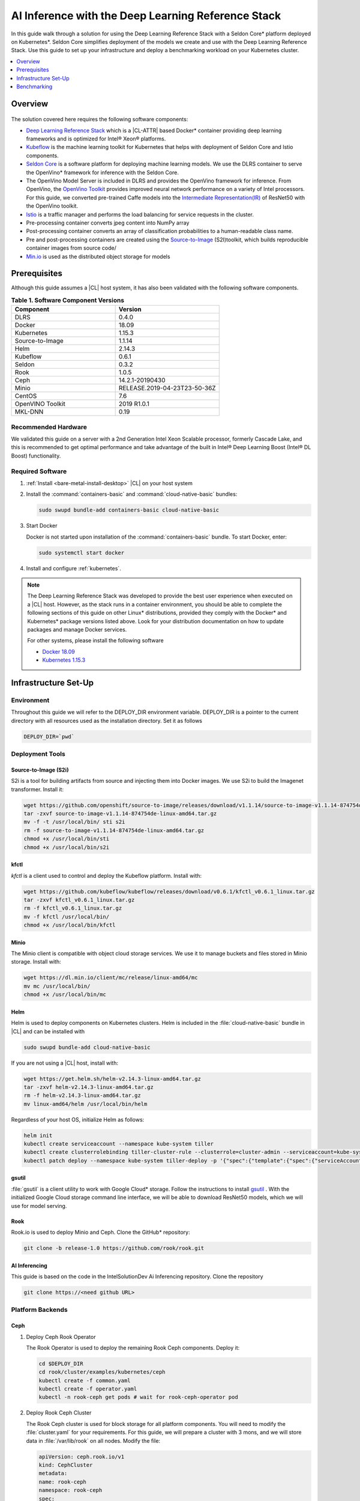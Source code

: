 .. _dlrs-inference:

AI Inference with the Deep Learning Reference Stack
###################################################

In this guide walk through a solution for using the Deep Learning Reference Stack with a Seldon Core\* platform deployed on Kubernetes\*. Seldon Core simplifies deployment of the models we create and use with the Deep Learning Reference Stack. Use this guide to set up your infrastructure and deploy a benchmarking workload on your Kubernetes cluster.

.. contents::
   :local:
   :depth: 1

Overview
********

.. figure:: /_figures/stacks/kubeflow-seldon-dlrs-example-diagram.png
   :alt: Example diagram with DLRS deployed by Seldon
   :width:     800


The solution covered here requires the following software components:

* `Deep Learning Reference Stack`_ which is a |CL-ATTR| based Docker\* container providing deep learning frameworks and is optimized for Intel® Xeon® platforms.
* `Kubeflow`_ is the machine learning toolkit for Kubernetes that helps with deployment of Seldon Core and Istio components.
* `Seldon Core`_ is a software platform for deploying machine learning models. We use the DLRS container to serve the OpenVino\* framework for inference with the Seldon Core.
* The OpenVino Model Server is included in DLRS and provides the OpenVino framework for inference. From OpenVino, the `OpenVino Toolkit`_ provides improved neural network performance on a variety of Intel processors. For this guide, we converted pre-trained Caffe models into the `Intermediate Representation(IR)`_ of ResNet50 with the OpenVino toolkit.
* `Istio`_ is a traffic manager and performs the load balancing for service requests in the cluster.
* Pre-processing container converts jpeg content into NumPy array
* Post-processing container converts an array of classification probabilities to a human-readable class name.
* Pre and post-processing containers are created using the `Source-to-Image`_ (S2I)toolkit, which builds reproducible container images from source code/
* `Min.io`_ is used as the distributed object storage for models



Prerequisites
*************

Although this guide assumes a |CL| host system, it has also been validated with the following software components.

.. list-table:: **Table 1. Software Component Versions**
   :widths: 16,16
   :header-rows: 1

   * - Component
     - Version

   * - DLRS
     - 0.4.0

   * - Docker
     - 18.09

   * - Kubernetes
     - 1.15.3

   * - Source-to-Image
     - 1.1.14

   * - Helm
     - 2.14.3

   * - Kubeflow
     - 0.6.1

   * - Seldon
     - 0.3.2

   * - Rook
     - 1.0.5

   * - Ceph
     - 14.2.1-20190430

   * - Minio
     - RELEASE.2019-04-23T23-50-36Z

   * - CentOS
     - 7.6

   * - OpenVINO Toolkit
     - 2019 R1.0.1

   * - MKL-DNN
     - 0.19

Recommended Hardware
====================

We validated this guide on a server with a 2nd Generation Intel Xeon Scalable processor, formerly Cascade Lake, and this is recommended to get optimal performance and take advantage of the built in Intel® Deep Learning Boost (Intel® DL Boost) functionality.

Required Software
=================

#.  :ref:`Install <bare-metal-install-desktop>` |CL| on your host system


#. Install the :command:`containers-basic` and :command:`cloud-native-basic` bundles:

   .. code-block:: bash

      sudo swupd bundle-add containers-basic cloud-native-basic


#. Start Docker

   Docker is not started upon installation of the :command:`containers-basic` bundle. To start Docker, enter:

   .. code-block:: bash

      sudo systemctl start docker


#. Install and configure :ref:`kubernetes`.







.. note::

   The Deep Learning Reference Stack was developed to provide the best user experience when executed on a |CL| host.  However, as the stack runs in a container environment, you should be able to complete the following sections of this guide on other Linux* distributions, provided they comply with the Docker\* and Kubernetes\*  package versions listed above. Look for your distribution documentation on how to update packages and manage Docker services.

   For other systems, please install the following software

   * `Docker 18.09`_
   * `Kubernetes 1.15.3`_


Infrastructure Set-Up
*********************

Environment
===========

Throughout this guide we will refer to the DEPLOY_DIR environment variable.  DEPLOY_DIR is a pointer to the current directory with all resources used as the installation directory. Set it as follows

.. code-block:: bash

   DEPLOY_DIR=`pwd`

Deployment Tools
================

Source-to-Image (S2i)
---------------------

S2i is a tool for building artifacts from source and injecting them into Docker images.  We use S2i to build the Imagenet transformer. Install it:

.. code-block:: bash

   wget https://github.com/openshift/source-to-image/releases/download/v1.1.14/source-to-image-v1.1.14-874754de-linux-amd64.tar.gz
   tar -zxvf source-to-image-v1.1.14-874754de-linux-amd64.tar.gz
   mv -f -t /usr/local/bin/ sti s2i
   rm -f source-to-image-v1.1.14-874754de-linux-amd64.tar.gz
   chmod +x /usr/local/bin/sti
   chmod +x /usr/local/bin/s2i

kfctl
-----

`kfctl` is a client used to control and deploy the Kubeflow platform.  Install with:

.. code-block:: bash

   wget https://github.com/kubeflow/kubeflow/releases/download/v0.6.1/kfctl_v0.6.1_linux.tar.gz
   tar -zxvf kfctl_v0.6.1_linux.tar.gz
   rm -f kfctl_v0.6.1_linux.tar.gz
   mv -f kfctl /usr/local/bin/
   chmod +x /usr/local/bin/kfctl

Minio
-----

The Minio client is compatible with object cloud storage services.  We use it to manage buckets and files stored in Minio storage. Install with:

.. code-block:: bash

   wget https://dl.min.io/client/mc/release/linux-amd64/mc
   mv mc /usr/local/bin/
   chmod +x /usr/local/bin/mc


Helm
----

Helm is used to deploy components on Kubernetes clusters. Helm is included in the :file:`cloud-native-basic` bundle in |CL| and can be installed with

.. code-block:: bash

   sudo swupd bundle-add cloud-native-basic

If you are not using a |CL| host, install with:

.. code-block:: bash

   wget https://get.helm.sh/helm-v2.14.3-linux-amd64.tar.gz
   tar -zxvf helm-v2.14.3-linux-amd64.tar.gz
   rm -f helm-v2.14.3-linux-amd64.tar.gz
   mv linux-amd64/helm /usr/local/bin/helm

Regardless of your host OS, initialize Helm as follows:

.. code-block:: bash

   helm init
   kubectl create serviceaccount --namespace kube-system tiller
   kubectl create clusterrolebinding tiller-cluster-rule --clusterrole=cluster-admin --serviceaccount=kube-system:tiller
   kubectl patch deploy --namespace kube-system tiller-deploy -p '{"spec":{"template":{"spec":{"serviceAccount":"tiller"}}}}'


gsutil
------

:file:`gsutil` is a client utility to work with Google Cloud\* storage.  Follow the instructions to install `gsutil`_ . With the initialized Google Cloud storage command line interface, we will be able to download ResNet50 models, which we will use for model serving.


Rook
----

Rook.io is used to deploy Minio and Ceph.  Clone the GitHub\* repository:

.. code-block:: bash

   git clone -b release-1.0 https://github.com/rook/rook.git


.. todo:  ADD CORRECT GITHUB LINK FOR ai-inferencing REPO

AI Inferencing
--------------

This guide is based on the code in the IntelSolutionDev Ai Inferencing repository.  Clone the repository

.. code-block:: bash

   git clone https://<need github URL>




Platform Backends
=================

Ceph
----

#. Deploy Ceph Rook Operator


   The Rook Operator is used to deploy the remaining Rook Ceph components.  Deploy it:

   .. code-block:: bash

      cd $DEPLOY_DIR
      cd rook/cluster/examples/kubernetes/ceph
      kubectl create -f common.yaml
      kubectl create -f operator.yaml
      kubectl -n rook-ceph get pods # wait for rook-ceph-operator pod

#. Deploy Rook Ceph Cluster


   The Rook Ceph cluster is used for block storage for all platform components. You will need to modify the :file:`cluster.yaml` for your requirements. For this guide, we will prepare a cluster with 3 mons, and we will store data in :file:`/var/lib/rook` on all nodes.  Modify the file:

   .. code-block:: yaml

      apiVersion: ceph.rook.io/v1
      kind: CephCluster
      metadata:
      name: rook-ceph
      namespace: rook-ceph
      spec:
      cephVersion:
       image: ceph/ceph:v14.2.1-20190430
       allowUnsupported: false
      dataDirHostPath: /var/lib/rook
      mon:
       count: 3
       allowMultiplePerNode: false
      dashboard:
       enabled: true
      network:
       hostNetwork: false
      rbdMirroring:
       workers: 0
      annotations:
      resources:
      storage:
       useAllNodes: true
       useAllDevices: false
       deviceFilter:
       location:
       config:
       directories:
       - path: /var/lib/rook

   After modifying the :file:`cluster.yaml`, run:

   .. code-block:: bash

      kubectl create -f cluster.yaml
      kubectl -n rook-ceph get pods #wait for osd pods
      kubectl create -f toolbox.yaml
      kubectl -n rook-ceph get pod -l "app=rook-ceph-tools"
      kubectl create -f storageclass.yaml
      kubectl patch storageclass rook-ceph-block -p '{"metadata": {"annotations":{"storageclass.kubernetes.io/is-default-class":"true"}}}'

   To verify the setup is correct, run:

   .. code-block:: bash

      kubectl -n rook-ceph exec -it $(kubectl -n rook-ceph get pod -l "app=rook-ceph-tools" -o jsonpath='{.items[0].metadata.name}') ceph status

   The command should return:

   .. code-block:: console

      HEALTH_OK

#. Troubleshooting

   If you see a warning related to undersized PGs you need to increase the number of PGs using these commands:

   First get number of PGs:

   .. code-block:: bash

      ceph osd pool get replicapool pg_num

   Then double the number of pgs (for example from 300 to 600):

   .. code-block:: bash

      ceph osd pool set replicapool pg_num 600
      ceph osd pool set replicapool pgp_num 600

Minio
-----

The Minio cluster is used as object storage for all components in the platform. Deploy it:

.. code-block:: bash

   cd $DEPLOY_DIR
   cd rook/cluster/examples/kubernetes/minio
   kubectl create -f operator.yaml
   kubectl -n rook-minio-system get pods # wait for rook-minio-operator pod
   kubectl create -f object-store.yaml

.. note::

   Minio pods will not start if you are using a proxy in your environment. Please check the proxy settings in the :file:`/etc/kubernetes/manifests/kube-apiserver.yaml`. The `.local,.svc,.nip.io` line should be set to `no_proxy`.

Docker registry
---------------

This Docker registry will be used for all platform components.  We will use helm to set up the registry as shown:

.. code-block:: bash

   cd $DEPLOY_DIR
   cd ai-inferencing/infra
   helm install --namespace registry --name registry stable/docker-registry -f registry-values.yaml

Verify the registry setup

.. code-block:: bash

   REGISTRY_URL=`kubectl get svc -n registry | grep NodePort | awk '{ print $3; }'`.nip.io:5000


Create the Machine Learning Platform
====================================

The machine learning platform for this guide is built using the Kubeflow Toolkit from which we use the Seldon-core and Istio components.

#. Prepare the definition files

   First we will get the configuration file for Istio

   .. code-block:: bash

      cd $DEPLOY_DIR
      wget https://raw.githubusercontent.com/kubeflow/kubeflow/v0.6.1/bootstrap/config/kfctl_k8s_istio.yaml
      sed -i 's/master.tar.gz/v0.6.1.tar.gz/g' kfctl_k8s_istio.yaml
      kfctl init kubeflow --config=$(pwd)/kfctl_k8s_istio.yaml -V
      cd kubeflow
      kfctl generate all -V

#. Edit :file:`kustomize/seldon-core-operator/base/statefulset.yaml` to change the version to `0.3.2-SNAPSHOT`.

#. Edit :file:`kustomize/istio-install/base/istio-noauth.yaml` to change limits for the istio-pilot deployment as shown:

   .. code-block:: yaml

      resources:
        limits:
          cpu: 1000m
          memory: 1000Mi

   This will correct a performance issue which results in istio-pilot causing crashes with multiple Seldon deployments start simultaneously.

   .. note::

      If istio cannot start because of an OOM (Out of Memory) error, change the limits of all istio-system deployments.  The Default settings should be enough for a small cluster (32GB RAM and less).



#. Install the Kubeflow components and wait for all pods in the Kubeflow and istio-system namespace to start.

   .. code-block:: bash

      kfctl apply all -V

#. Run

   .. code-block:: bash

      kubectl label namespace kubeflow istio-injection=enabled

      kubectl apply -f - <<EOF
      apiVersion: "rbac.istio.io/v1alpha1"
      kind: ClusterRbacConfig
      metadata:
        name: default
      spec:
        mode: 'OFF'
      EOF

      kubectl delete meshpolicy default

Getting Models
==============

#. Download models from the Public Google Storage Bucket:

   .. code-block:: bash

      cd $DEPLOY_DIR
      mkdir -p models/resnet50/1
      gsutil cp gs://intelai_public_models/resnet_50_i8/1/resnet_50_i8.bin models/resnet50/1/
      gsutil cp gs://intelai_public_models/resnet_50_i8/1/resnet_50_i8.xml models/resnet50/1/
      mv models/resnet50/1/resnet_50_i8.bin models/resnet50/1/model.bin
      mv models/resnet50/1/resnet_50_i8.xml models/resnet50/1/model.xml

#. Upload models to Minio

   .. code-block:: bash

      MINIO_URL=http://`kubectl get svc --all-namespaces | grep minio | grep NodePort | awk '{ print $4; }'`:9000
      mc config host add minio $MINIO_URL TEMP_DEMO_ACCESS_KEY TEMP_DEMO_SECRET_KEY --api S3v4
      mc mb minio/models
      mc cp --recursive models/* minio/models

Transformer Image
=================

#. Build the transformer image:

   .. code-block:: bash

      cd $DEPLOY_DIR
      REGISTRY_URL=`kubectl get svc -n registry | grep NodePort | awk '{ print $3; }'`.nip.io:5000
      s2i build -E ai-inferencing/infra/s2i-transformer/environment_grpc ai-inferencing/infra/s2i-transformer docker.io/seldonio/seldon-core-s2i-openvino:0.1 $REGISTRY_URL/imagenet_transformer:0.1 --network=host

#. Reset docker on all workers:

   The local Docker registry should be set as an insecure registry.  On all workers, edit the :file:`/etc/docker/daemon.json` file to set these lines:

   .. code-block:: console

      systemctl daemon-reload
      systemctl restart-docker

#. Push the image to the registry:

   .. code-block:: bash

      docker push $REGISTRY_URL/imagenet_transformer:0.1

.. note::

   If you are working behind a proxy in your network, use the `no-proxy` settings shown above.


OpenVINO Model Server Images
============================

There are a few OVMS images that could be used, but each of them have a different path to be used in a Seldon deployment, as seen in this table.

.. list-table:: **Table 2. Seldon server script path**
   :widths: 16,16
   :header-rows: 1

   * - Docker Image name
     - Command

   * - intelaipg/openvino-model-server:latest
     - \- /ie-serving-py/start_server.sh

   * - clearlinux/stacks-dlrs-mkl:v0.4.0
     - \- /workspace/scripts/serve.sh


DLRS Images
-----------

There is a |CL| based image with the OpenVINO Model Server in DLRS v0.4.0, but there is a known issue which prevents running successfully. The workaround until this issue is resolved is to prepare a modified version of the DLRS container.

#. Create a new Dockerfile

   .. code-block:: bash

      cat  <<EOF > Dockerfile
      FROM clearlinux/stacks-dlrs-mkl:v0.4.0
      COPY serve.sh /workspace/scripts/serve.sh
      EOF

#. Create the :file:`serve.sh` file

   .. code-block:: bash

      cat  <<EOF > serve.sh
      #!/bin/bash
      # temporary workaround
      PY_PATH="/usr/local/lib/openvino/inference_engine/:/usr/local/lib"
      echo "export PYTHONPATH=\${PY_PATH}" >>/.bashrc
      source ~/.bashrc

      # start the model server
      cd /ie_serving_py
      exec "\$@"
      EOF

#. Make :file:`serve.sh` executable

   .. code-block:: bash

      chmod +x serve.sh

#. Build the new docker image

   .. code-block:: bash

      REGISTRY_URL=`kubectl get svc -n registry | grep NodePort | awk '{ print $3; }'`.nip.io:5000
      sudo docker build -t ${REGISTRY_URL}/dlrs-mkl-fixed:v0.4.0 .

#. Upload the image to the registry

   .. code-block:: bash

      sudo docker push ${REGISTRY_URL}/dlrs-mkl-fixed:v0.4.0


Deploy Using Helm with Seldon
=============================

At this point you are ready to go.  Use the Helm chart with Seldon for deployment:

.. code-block:: bash

   helm install \
   --namespace kubeflow \
   --name seldonovms-server-res \
   --set transformer.image=$REGISTRY_URL/imagenet_transformer:0.1 \
   --set openvino.image=$REGISTRY_URL/dlrs-mkl-fixed:v0.4.0 \
   ai-inferencing/seldon

Verify that all pods are in the `Running` state:

.. code-block:: bash

   kubectl -n kubeflow get pods -l version=openvino

You have now created the inference infrastructure!



Secure Communication
====================

You can optionally set up secure communication between the clients and the server.  This is not required for completing this guide, but we will walk through it for completeness.

For this example we will use `10.0.0.1.nip.io` for our domain name.

#. Clone the repository

   .. code-block:: bash

      git clone https://github.com/nicholasjackson/mtls-go-example

#. Generate the certificates.

   This script will generate four directories: 1_root, 2_intermediate, 3_application, and 4_client containing the client and server certificates that will be used in the following procedures. When prompted, select `y` for all questions.

   .. code-block:: bash

      cd mtls-go-example
      ./generate.sh 10.0.0.1.nip.io password
      mkdir 10.0.0.1.nip.io && mv 1_root 2_intermediate 3_application 4_client 10.0.0.1.nip.io

#. Create a Kubernetes secret to hold the server's certificate and private key.

   We'll use :command:`kubectl` to create the  secret istio-ingressgateway-certs in namespace istio-system. The Istio gateway will load the secret automatically.

   .. code-block:: bash

      kubectl create -n istio-system secret tls istio-ingressgateway-certs --key 10.0.0.1.nip.io/3_application/private/10.0.0.1.nip.io.key.pem --cert 10.0.0.1.nip.io/3_application/certs/10.0.0.1.nip.io.cert.pem

#. Verify that :file:`tls.crt` and :file:`tls.key` have been mounted in the ingress gateway pod

   .. code-block:: bash

      kubectl exec -it -n istio-system $(kubectl -n istio-system get pods -l istio=ingressgateway -o jsonpath='{.items[0].metadata.name}') -- ls -al /etc/istio/ingressgateway-certs

#. Edit the default kubeflow gateway

   .. code-block:: bash

      kubectl apply -f - <<EOF
      apiVersion: networking.istio.io/v1alpha3
      kind: Gateway
      metadata:
        name: kubeflow-gateway
        namespace: kubeflow
      spec:
        selector:
          istio: ingressgateway
        servers:
        - hosts:
          - '*'
          port:
            name: http
            number: 80
            protocol: HTTP
        - hosts:
          - '*'
          port:
            name: https
            number: 443
            protocol: HTTPS
          tls:
            mode: SIMPLE
            privateKey: /etc/istio/ingressgateway-certs/tls.key
            serverCertificate: /etc/istio/ingressgateway-certs/tls.crt
      EOF


Seldon autoscaling
==================

The :file:`ai-inferencing/seldon/templates/deployment.yaml` file includes options for horizontal pod auto-scaling (HPA) in the Seldon deployment.

Auto-scaling automatically increases the number of replicas when resource usage exceeds the given threshold, whic is currently set to 30% CPU utilization. As well, when utilization is low, it decreases the number of instances for efficiency.

Set resource requests in all containers to to enable HPA.  The metrics-server will measure if the targetAverageUtilization has been exceeded.

Metrics server
--------------

By default, HPA needs access to the metrics.k8s.io API which is provided by the metrics-server. It can be launched as a cluster addon:

.. code-block:: bash

   cd $DEPLOY_DIR
   cd ai-inferencing/infra
   helm install --namespace kube-system --name metricsserver -f metrics-server-values.yaml stable/metrics-server

Enable HPA
----------

Upgrade Helm  to enable HPA

.. code-block:: bash

   helm upgrade \
   --install \
   seldonovms-server-res \
   --namespace kubeflow \
   --set transformer.image=$REGISTRY_URL/imagenet_transformer:0.1 \
   --set openvino.image=$REGISTRY_URL/dlrs-mkl-fixed:v0.4.0 \
   --set seldon.resource_limiting=1 \
   --set seldon.average_utilization=50 \
   --set seldon.hpa_enabled=1 \
   ai-inferencing/seldon


In this example:

seldon.resource_limiting=1 - required for HPA
seldon.average_utilization - target utilization of pods (values between 50-100% is recommended)
seldon.hpa_enabled=1 - enable Horizontal Pod Autoscaler


Benchmarking
************

Prerequisites
=============

To run the following examples, you need:

* Clone the github repository with all scripts
* Complete the inference evironment setup shown above
* Use Python v3.6

Setting the INGRESS_ADDRESS
---------------------------

The `INGRESS_ADDRESS` environment variable is used in the following examples in this guide and should be set with the server IP or domain name and port where Istio is exposed. Here, 10.0.0.1.nip.io will be used as a domain name.

The default nodePort exposed by Istio is 31380. It may be checked on the server with this command:

.. code-block:: bash

   kubectl -n istio-system get service istio-ingressgateway -o jsonpath='{.spec.ports[?(@.name=="http2")].nodePort}'

Set the INGRESS_ADDRESS:

.. code-block:: bash

   export INGRESS_ADDRESS=10.0.0.1.nip.io:31380


Standalone Client
=================

The :file:`standalone clients` script is the simplest and the fastest way to run benchmarks. This python script creates multiple clients to generate the requests sending jpeg files for inference and returns the throughput and latency numbers.
The script allows you to run a benchmark using just a few dependencies, which are listed in the `ai-inferencing/clients/standalone/requirements.txt` file.

Install the dependencies, start from the ai-inferencing directory and run:

.. code-block:: bash

   pip3.6 install -f ./clients/standalone/requirements.txt


To make sure that clients are not affecting Seldon performance
the script should be run on a different machine than the inference itself.

Verification
------------

To verify the script is working, verify with a small images set as follows:

#. Download the basic images set

   .. code-block:: bash

      cd ai-inferencing/clients/standalone
      wget https://github.com/SeldonIO/seldon-core/raw/master/examples/models/openvino_imagenet_ensemble/{imagenet_classes.json,input_images.txt,dog.jpeg,pelican.jpeg,zebra.jpeg}`.




#. Run the script

   .. code-block:: bash

      python3.6 seldon_grpc_client.py --ingress ${INGRESS_ADDRESS}

#. Output

   The output from the script will be similar to:

   .. code-block:: console

      total: 0.213 seconds, throughput 14.07 imgs/s
      53.244
      94.234
      52.158

   The output shows:
   * total time that test lasted (time from the first client start to the end of the last client request)
   * throughput, calculated as `number of requests / total test time`
   * every single line, except the first line described above, contains latencies of all requests done by all clients



Optional parameters
-------------------
Common:

* `--clients-number [INT]` - how many parallel instances of the single client should be spawned
* `--repeats [INT]` - how many times the script should repeat the test
* `--warmup [INT]` - how many repeats of tests should be done before starting time measuring
* `--debug [true/false]` - used to enable additional logging

Seldon communication settings:

* `--ingress` - IP and port where Kubernetes ingress is serving, e.g. `10.54.8.228:31380`
* `--deployment` - the name of the Seldon helm deployment a.k.a. ingress service name,
  i.e. `seldonovms-server-res`
* `--namespace` - namespace in which Seldon is deployed, i.e. `kubeflow`

Security:

* `--certs-file` - certificate file used for requests, setting this option turns on secure communication,

  NOTE: when using SSL, it is necessary to use a domain name, so if it is set IP in ingress address,
  make sure to add `.nip.io` suffix after IP, e.g. `10.54.8.228.nip.io:31380`

Custom images set:

* `--input-images-list` - path to file containing the list of images with classification, e.g. `input_images.txt`
* `--classes-file` - file with the classes dictionary, e.g. `imagenet_classes.json`
* `--input-base-path` - path to directory where images mentioned in `input-images-list` are stored,
  e.g. `/path/to/imagenet/directory`
* `--images-limit [INT]` - as images set can contain high number of images,
  using this parameter user can set max number of images uploaded in single repeat of the test.



Locust
======

`Locust.io`_ is a performance testing tool that allows us to use a Python script that is executed by simulating multiple users. For our example, Docker and Kubernetes are used for the Locust client deployment. The Locust Python client sends inference requests to the test platform based on the ResNet50 model.  A separate Kubernetes cluster is recommended for the client deployment, so as to avoid interfering with the cluster containing the inferencing engine.

This example can be used to model a more "natural" user behavior.  The load is not steady, and can be distributed.  Follow these steps to set up.

#. From the :file:`ai-inferencing/clients/locust/docker` directory set the following environment variables:

   .. code-block:: bash

      export REGISTRY_URL=<DOCKER REGISTRY URL>
      export INGRESS_ADDRESS=<ISTIO URL>

#. Build the Docker image:

   .. code-block:: bash

      docker build -t ${REGISTRY_URL}/seldon-ovms-locust-client:0.1 --network=host .

#. Push the image to the Docker registry

   .. code-block:: bash

      docker push ${REGISTRY_URL}/seldon-ovms-locust-client:0.1

#. Change to the :file:`ai-inferencing/clients/locust/helm` directory and modify the number of Lucust slave nodes by editing the :file:`values.yaml` file. Change `slaves_replicas` to the desired number of slave nodes.

#. Run Locust, modifying this command as your environment requires:

   .. code-block:: bash

      helm helm install --name locust --namespace kubeflow
      --set client.image=${REGISTRY_URL}/seldon-ovms-locust-client:0.1
      --set client.ingress=${INGRESS_ADDRESS}
      --set client.mount_images_volume.enabled=false
      --set client.images_path=./
      ../helm

   Values can be adjusted in the helm command using `--set` as shown in this sample command.  Note that `.nip.io` may be necessary when using ingress.

#. Find the UI port in the output from the helm command:

   .. code-block:: console

      NAME           TYPE       CLUSTER-IP      EXTERNAL-IP  PORT(S)            AGE
      locust         NodePort   10.110.167.232  <none>       8089:XXXXX/TCP     0s
      locust-master  ClusterIP  10.107.78.16    <none>       5557/TCP,5558/TCP  0s



#. On the system running the Kubernetes cluster, open a browser and go to `localhost:XXXXX` where `XXXXX` is the port found above.

#. Run tests using the UI.

   * In the Locust's landing page you will see 2 fields - Number of users to simulate and Hatch rate. Fill them and press "start swarming"
   * Locust should start the test. You can track the number of requests and fails in the "statistics" tab.

     .. figure:: /_figures/stacks/Locust_statistics.png
      :alt: Locust statistics
      :width:     600

   * In the "Failures" section you should see the type of errors - there should be only classified errors while running the test. This means that the sent image was classified incorrectly. That's normal behavior - we expect <100% accuracy for this model.

     .. figure:: /_figures/stacks/Locust_failures.png
      :alt: Locust failures
      :width:     600

   * You can see some simple charts in the "charts" tab. In "Response Times (ms)" chart, the green line is "Median Response Time", yellow line is "95% percentile".

     .. figure:: /_figures/stacks/Locust_charts.png
      :alt: Locust charts
      :width:     600

   * In the Exceptions tab, there might be some exceptions shown. This might happen when tested environments reach their response limit and some requests start to fail.

     .. figure:: /_figures/stacks/Locust_exception.png
      :alt: Locust exception
      :width:     600



Performance Tuning
==================

If you need to maximize the usage of available resources,
it is worth to adjust the threading parameters of inference serving instances. It is not enough to set the OMP_NUM_THREADS environment parameter which defines the number of threads used for inference on the CPU. In this case, the instances will scale across the nodes, but won't scale properly across the available cores on one node. Using the :command:`numactl` program is the solution in this case. :command:`numactl` allows you to run the instance on defined cores and uses memory from the same socket.

To find out how to assign the cores and memory properly run :command:`numactl -H` which will produce output like this:

.. code-block:: console

   available: 2 nodes (0-1)
   node 0 cpus: 0 1 2 3 4 5 6 7 8 9 10 11 12 13 14 15 16 17 18 19 20 21 22 23
   node 0 size: 195279 MB
   node 0 free: 128270 MB
   node 1 cpus: 24 25 26 27 28 29 30 31 32 33 34 35 36 37 38 39 40 41 42 43 44 45 46 47
   node 1 size: 196608 MB
   node 1 free: 119445 MB
   node distances:
   node   0   1
     0:  10  21
     1:  21  10


In this case, the tests are run on Intel® Xeon® Platinum 6260L processor with 2 sockets(nodes) and 24 cores (CPUs) on each socket.
Running the inference serving the application with :command:`numactl --membind=0 --cpubind=0-3` forces the system to use 0,1,2,3 cores and memory located on the same socket (0). To use all available cores there is a need to create more service deployments assigned to the remaining cores.

The `ai-inferencing` repository contains an example deployment script with 2 cores per instance assignment.

Automatic CPU and memory binds in Seldon deployment
===================================================

The Seldon deployment works by default using one deployment only, that is, only one Seldon deployment should be spawned on one cluster node. When there is only one instance of the deployment, it is not necessary to use :command:`numactl` as all resources can be used by this single deployment.

In most cases that is far too many resources being used, so this setting is not optimal. Instead, use a mechanism that allows creating more than one deployment per node, and equally spliting CPU and memory banks resources between them, using :command:`numactl`.

First, it is necessary to set the following Helm values in the :file:`ai-inferencing/seldon/values.yaml` file:

* `instances` is a number describing how many Seldon deployments and  different resources ranges should be prepared (each CPU bind range would be used by only single one deployment) to be used by :file:`numactl` on a single socket. When this variable is set to 1, :file:`numactl` is not used.
* `cpus` should be set to the number of physical CPUs on a single node (without HyperThreading)
* `sockets` should be equal to the number of sockets on a single node and to memory banks number

Run the benchmark
=================

There are 2 scripts prepared to automate finding the best configuration
by customizing  the number of clients and Seldon instances.

#. :file:`clients/standalone/scale.sh`

   This is a script created to automatically scale and adjust Seldon instances to the selected configuration (2 or 24 cores per instance).

   It takes the following arguments:
   * the number, how many replicas (pods) each Seldon deployment should contain, this number should be equal to the number of the nodes in the cluster
   * the number, how many deployments should be created (each node would divide resources between deployments)

   This script is called by :file:`clients/standalone/benchmark.sh` script.

#. :file:`clients/standalone/benchmark.sh`

   This script is used to run benchmarks with selected configuration.
   There are 3 benchmark options to set:

   * number of `nodes` - how many nodes are in the cluster, this will scale Seldon deployments, to have one pod replica for each resource slice on each node.
   * list of `instances` values - how many Seldon instances would be started for a particular benchmark
   * list of `clients` values - it represents the number of clients to be used in particular benchmark

   It is necessary to customize the file itself to use the selected setup, setting environment variables mentioned below:

   * `SSH_PASSWORD` - password to Kubernetes master host
   * `SSH_USER` - user to be used to connect Kubernetes master host
   * `SSH_IP` - IP of the Kubernetes master host
   * `SCALE_FILE_PATH` - path to downloaded this repository on the Kubernetes master host, for example :file:`/path/to/this/repository/clients/standalone`
   * `INGRESS_ADDRESS` - server IP or domain name and port where Istio is exposed

   ssh settings should be set to Kubernetes master host where kubectl is usable.

.. note::  Before starting :file:`benchmark.sh` script, make sure all standalone client requirements are fulfilled, including installed python requirements and downloaded small sample images set if it is used.

The output from this file is shown on stdout and saved to file named
:file:`log_n<# nodes>_i<# instances per node>_c<# clients>_<date>.txt`.

The simplest way to monitor the cores usage is to run `htop` program on each tested node.

.. figure:: /_figures/stacks/htop.png
 :alt: htop output
 :width:     600

Results
=======

The test performed on a 2 node cluster with 48 cores per node showed that there are 2 optimal scenarios:

#. Low latency
   2 instances with 24 cores per instance on each node (4 instances on 2 nodes):

   .. code-block:: console

      1 (Node 1, socket 0): 'numactl --membind=0 --cpubind=0-23
      2 (Node 1, socket 1): 'numactl --membind=1 --cpubind=24-46
      3 (Node 2, socket 0): 'numactl --membind=0 --cpubind=0-23
      4 (Node 2, socket 1): 'numactl --membind=1 --cpubind=46-47


   Inference engine configuration for this case

   .. code-block:: console

      OMP_NUM_THREADS=24
      KMP_SETTINGS=1
      KMP_AFFINITY=granularity=fine,verbose,compact,1,0
      KMP_BLOCKTIME=1


#. High throughput

   24 instances with 2 cores per instance on each node (48 instances on 2 nodes):

   .. code-block:: console

      1 (Node 1, socket 0): 'numactl --membind=0 --cpubind=0-1
      2 (Node 1, socket 0): 'numactl --membind=0 --cpubind=2-3
      ...
      48 (Node 2, socket 1): 'numactl --membind=1 --cpubind=46-47


   Inference engine configuration:

   .. code-block:: console

      OMP_NUM_THREADS=2
      KMP_SETTINGS=1
      KMP_AFFINITY=granularity=fine,verbose,compact,1,0
      KMP_BLOCKTIME=1


*Intel, Xeon, and the Intel logo are trademarks of Intel Corporation or its subsidiaries.*


.. _Deep Learning Reference Stack: https://clearlinux.org/stacks/deep-learning
.. _Kubeflow: https://www.kubeflow.org/
.. _Seldon Core: https://docs.seldon.io/projects/seldon-core/en/latest/
.. _OpenVino Toolkit: https://software.intel.com/en-us/openvino-toolkit
.. _Intermediate Representation(IR): https://docs.openvinotoolkit.org/latest/_docs_MO_DG_prepare_model_convert_model_Converting_Model.html
.. _Istio: https://istio.io/
.. _Source-to-Image: https://github.com/openshift/source-to-image
.. _Min.io: https://min.io/
.. _2nd Generation Intel® Xeon® Scalable processor: https://www.intel.com/content/www/us/en/design/products-and-solutions/processors-and-chipsets/cascade-lake/2nd-gen-intel-xeon-scalable-processors.html
.. _Docker 18.09: https://kubernetes.io/docs/setup/production-environment/container-runtimes/
.. _Kubernetes 1.15.3: https://kubernetes.io/docs/setup/production-environment/tools/kubeadm/install-kubeadm/
.. _gsutil: https://cloud.google.com/storage/docs/gsutil_install#linux
.. _Locust.io: https://locust.io
